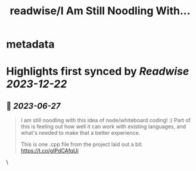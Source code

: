 :PROPERTIES:
:title: readwise/I Am Still Noodling With...
:END:


* metadata
:PROPERTIES:
:author: [[koujaku on Twitter]]
:full-title: "I Am Still Noodling With..."
:category: [[tweets]]
:url: https://twitter.com/koujaku/status/1673232525697884160
:image-url: https://pbs.twimg.com/profile_images/785316614702903296/l7tsspXF.jpg
:END:

* Highlights first synced by [[Readwise]] [[2023-12-22]]
** 📌 [[2023-06-27]]
#+BEGIN_QUOTE
I am still noodling with this idea of node/whiteboard coding! :) Part of this is feeling out how well it can work with existing languages, and what's needed to make that a better experience.

This is one .cpp file from the project laid out a bit. https://t.co/gIPdCAfqUi 
#+END_QUOTE\